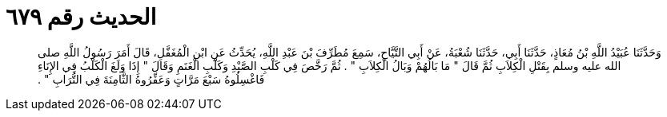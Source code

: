 
= الحديث رقم ٦٧٩

[quote.hadith]
وَحَدَّثَنَا عُبَيْدُ اللَّهِ بْنُ مُعَاذٍ، حَدَّثَنَا أَبِي، حَدَّثَنَا شُعْبَةُ، عَنْ أَبِي التَّيَّاحِ، سَمِعَ مُطَرِّفَ بْنَ عَبْدِ اللَّهِ، يُحَدِّثُ عَنِ ابْنِ الْمُغَفَّلِ، قَالَ أَمَرَ رَسُولُ اللَّهِ صلى الله عليه وسلم بِقَتْلِ الْكِلاَبِ ثُمَّ قَالَ ‏"‏ مَا بَالُهُمْ وَبَالُ الْكِلاَبِ ‏"‏ ‏.‏ ثُمَّ رَخَّصَ فِي كَلْبِ الصَّيْدِ وَكَلْبِ الْغَنَمِ وَقَالَ ‏"‏ إِذَا وَلَغَ الْكَلْبُ فِي الإِنَاءِ فَاغْسِلُوهُ سَبْعَ مَرَّاتٍ وَعَفِّرُوهُ الثَّامِنَةَ فِي التُّرَابِ ‏"‏ ‏.‏